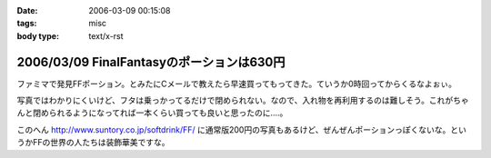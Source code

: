 :date: 2006-03-09 00:15:08
:tags: misc
:body type: text/x-rst

==========================================
2006/03/09 FinalFantasyのポーションは630円
==========================================

ファミマで発見FFポーション。とみたにCメールで教えたら早速買ってもってきた。ていうか0時回ってからくるなよぉぃ。

写真ではわかりにくいけど、フタは乗っかってるだけで閉められない。なので、入れ物を再利用するのは難しそう。これがちゃんと閉められるようになってれば一本くらい買っても良いと思ったのに‥‥。

このへん http://www.suntory.co.jp/softdrink/FF/ に通常版200円の写真もあるけど、ぜんぜんポーションっぽくないな。というかFFの世界の人たちは装飾華美ですな。


.. :extend type: text/x-rst
.. :extend:



.. :comments:
.. :comment id: 2006-03-09.1866152940
.. :title: Re:FinalFantasyのポーションは630円
.. :author: masaru masara masaruga
.. :date: 2006-03-09 22:16:27
.. :email: 
.. :url: 
.. :body:
.. ポーションが５０ギルだから１ギル１２．６円かな
.. 
.. :trackbacks:
.. :trackback id: 2006-03-19.4349202880
.. :title: ポーション飲んでどうなった？
.. :blog name: オキラクでいいよね？
.. :url: http://nrsor.blog.ocn.ne.jp/nrsor/2006/03/post_8770.html
.. :date: 2006-03-19 00:40:36
.. :body:
.. ついに、FINAL FANTASY グッズであるポーションを買ってみました。つい
.. 
